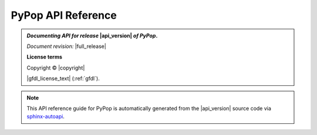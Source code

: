 .. _api-reference-top:

PyPop API Reference
===================

.. only:: html

   |api_pdf_download_box|

   |apidocs_subtitle|

.. admonition:: *Documenting API for release*  |api_version|  *of PyPop*.

   *Document revision:* |full_release|

   **License terms**

   Copyright © |copyright|

   |gfdl_license_text| (:ref:`gfdl`).

.. only:: latex

   .. raw:: latex

      % Place contents of footnote in a \pagenote
      \OverwriteEnviron{footnote}[4]{\pagenote{\BODY}}
      % FIXME: disable footnotetext, don't play nice with pagenote
      \OverwriteEnviron{footnotetext}[4]{\relax}
      \renewcommand{\sphinxfootnotemark}[4]{\relax}

.. note::

   This API reference guide for PyPop is automatically generated from
   the |api_version| source code via `sphinx-autoapi
   <https://github.com/readthedocs/sphinx-autoapi>`_.

   .. only:: latex

      References to the *User Guide* can be found in the
      |guide_pdf_link|.

.. only:: latex or pdf

   .. toctree::
      :maxdepth: 3

.. contents of PyPop/index.rst will be concatenated here at runtime

